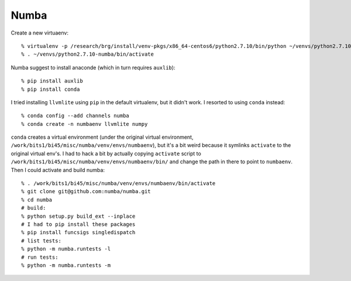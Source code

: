 ==========================================================================
Numba
==========================================================================

Create a new virtuaenv::

  % virtualenv -p /research/brg/install/venv-pkgs/x86_64-centos6/python2.7.10/bin/python ~/venvs/python2.7.10-numba
  % . ~/venvs/python2.7.10-numba/bin/activate

Numba suggest to install anaconde (which in turn requires ``auxlib``)::

  % pip install auxlib
  % pip install conda

I tried installing ``llvmlite`` using ``pip`` in the default virtualenv,
but it didn't work. I resorted to using ``conda`` instead::

  % conda config --add channels numba 
  % conda create -n numbaenv llvmlite numpy

``conda`` creates a virtual environment (under the original virtual
environment, ``/work/bits1/bi45/misc/numba/venv/envs/numbaenv``), but it's
a bit weird because it symlinks ``activate`` to the original virtual
env's. I had to hack a bit by actually copying ``activate`` script to
``/work/bits1/bi45/misc/numba/venv/envs/numbaenv/bin/`` and change the
path in there to point to ``numbaenv``. Then I could activate and build
numba::

  % . /work/bits1/bi45/misc/numba/venv/envs/numbaenv/bin/activate
  % git clone git@github.com:numba/numba.git
  % cd numba
  # build:
  % python setup.py build_ext --inplace
  # I had to pip install these packages
  % pip install funcsigs singledispatch
  # list tests:
  % python -m numba.runtests -l
  # run tests:
  % python -m numba.runtests -m


